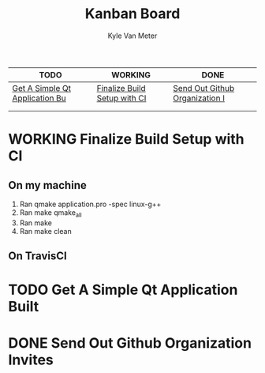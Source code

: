 #+TITLE: Kanban Board
#+AUTHOR: Kyle Van Meter
#+TODO: TODO(t)  WORKING(w) | DONE(d)
| TODO                           | WORKING                      | DONE                           |
|--------------------------------+------------------------------+--------------------------------|
| [[/home/gnuuser/COLLEGE/CSCI3308/group/notes/Meeting-Notes/test.org::Get A Simple Qt Application Built][Get A Simple Qt Application Bu]] | [[/home/gnuuser/COLLEGE/CSCI3308/group/notes/Meeting-Notes/test.org::Finalize Build Setup with CI][Finalize Build Setup with CI]] | [[/home/gnuuser/COLLEGE/CSCI3308/group/notes/Meeting-Notes/test.org::Send Out Github Organization Invites][Send Out Github Organization I]] |
|                                |                              |                                |
|                                |                              |                                |
#+TBLFM: @1$1='(kanban-headers)::@2$1..@>$>='(kanban-zero @# $# "" 'file)

* WORKING Finalize Build Setup with CI
** On my machine
 1) Ran qmake application.pro -spec linux-g++
 2) Ran make qmake_all
 3) Ran make
 4) Ran make clean
** On TravisCI
* TODO Get A Simple Qt Application Built
* DONE Send Out Github Organization Invites
